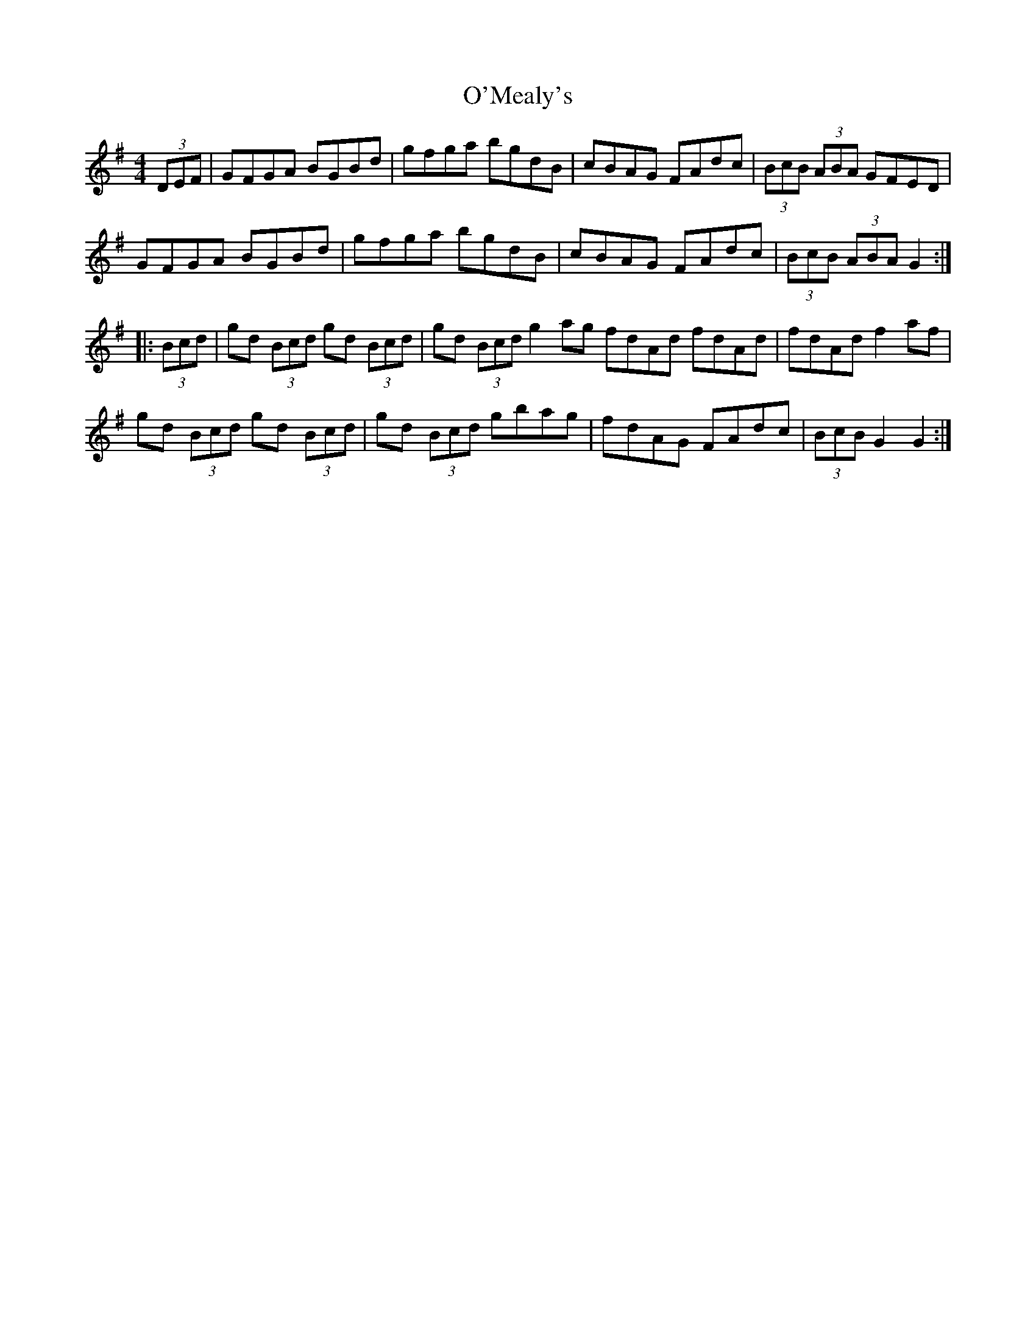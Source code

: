 X: 1
T: O'Mealy's
Z: Kevin Rietmann
S: https://thesession.org/tunes/13225#setting22981
R: hornpipe
M: 4/4
L: 1/8
K: Gmaj
(3DEF|GFGA BGBd|gfga bgdB|cBAG FAdc|(3BcB (3ABA GFED|
GFGA BGBd|gfga bgdB|cBAG FAdc|(3BcB (3ABA G2 :|
|:(3Bcd|gd (3Bcd gd (3Bcd|gd (3Bcd g2ag fdAd fdAd |fdAd f2af|
gd (3Bcd gd (3Bcd|gd (3Bcd gbag|fdAG FAdc|(3BcB G2 G2 :|
